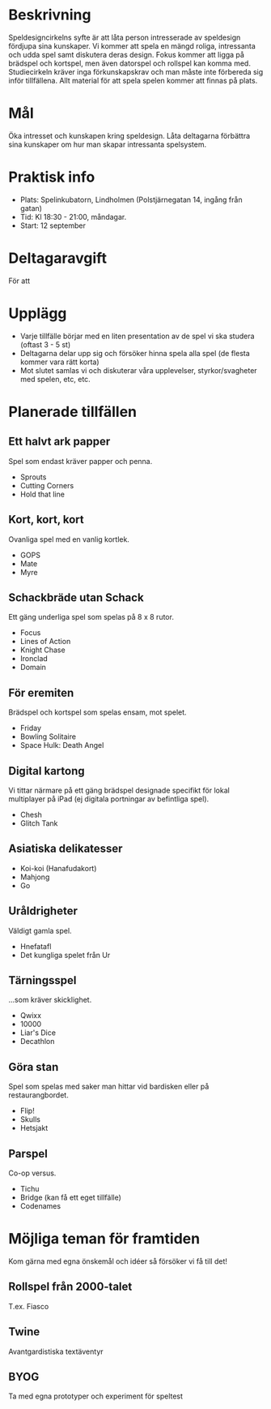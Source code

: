 * Beskrivning
Speldesigncirkelns syfte är att låta person intresserade av speldesign fördjupa sina kunskaper. Vi kommer att spela en mängd roliga, intressanta och udda spel samt diskutera deras design. Fokus kommer att ligga på brädspel och kortspel, men även datorspel och rollspel kan komma med. Studiecirkeln kräver inga förkunskapskrav och man måste inte förbereda sig inför tillfällena. Allt material för att spela spelen kommer att finnas på plats.

* Mål
Öka intresset och kunskapen kring speldesign. Låta deltagarna förbättra sina kunskaper om hur man skapar intressanta spelsystem.

* Praktisk info
- Plats: Spelinkubatorn, Lindholmen (Polstjärnegatan 14, ingång från gatan)
- Tid: Kl 18:30 - 21:00, måndagar.
- Start: 12 september

* Deltagaravgift
För att 

* Upplägg
- Varje tillfälle börjar med en liten presentation av de spel vi ska studera (oftast 3 - 5 st)
- Deltagarna delar upp sig och försöker hinna spela alla spel (de flesta kommer vara rätt korta)
- Mot slutet samlas vi och diskuterar våra upplevelser, styrkor/svagheter med spelen, etc, etc.

* Planerade tillfällen

** Ett halvt ark papper
Spel som endast kräver papper och penna.

- Sprouts
- Cutting Corners
- Hold that line

** Kort, kort, kort
Ovanliga spel med en vanlig kortlek.

- GOPS
- Mate
- Myre

** Schackbräde utan Schack
Ett gäng underliga spel som spelas på 8 x 8 rutor.

- Focus
- Lines of Action 
- Knight Chase
- Ironclad
- Domain

** För eremiten
Brädspel och kortspel som spelas ensam, mot spelet.

- Friday
- Bowling Solitaire
- Space Hulk: Death Angel

** Digital kartong
Vi tittar närmare på ett gäng brädspel designade specifikt för lokal multiplayer på iPad (ej digitala portningar av befintliga spel).

- Chesh
- Glitch Tank

** Asiatiska delikatesser
- Koi-koi (Hanafudakort)
- Mahjong
- Go

** Uråldrigheter
Väldigt gamla spel.

- Hnefatafl
- Det kungliga spelet från Ur

** Tärningsspel
...som kräver skicklighet.

- Qwixx
- 10000
- Liar's Dice
- Decathlon

** Göra stan
Spel som spelas med saker man hittar vid bardisken eller på restaurangbordet.

- Flip!
- Skulls
- Hetsjakt

** Parspel
Co-op versus.

- Tichu
- Bridge (kan få ett eget tillfälle)
- Codenames

* Möjliga teman för framtiden
Kom gärna med egna önskemål och idéer så försöker vi få till det!

** Rollspel från 2000-talet
T.ex. Fiasco

** Twine
Avantgardistiska textäventyr

** BYOG
Ta med egna prototyper och experiment för speltest

